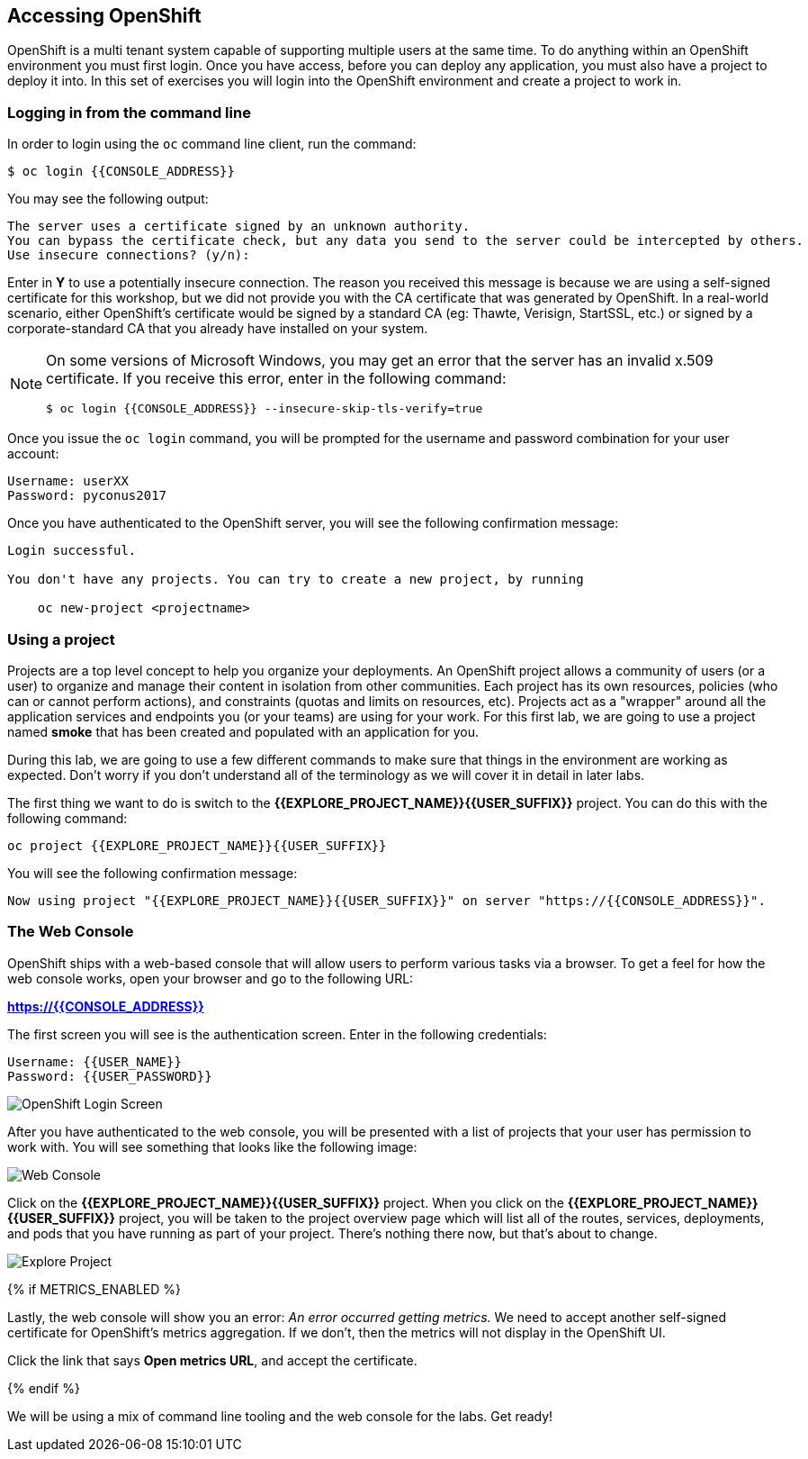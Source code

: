 ## Accessing OpenShift

OpenShift is a multi tenant system capable of supporting multiple users at
the same time. To do anything within an OpenShift environment you must
first login. Once you have access, before you can deploy any application,
you must also have a project to deploy it into. In this set of exercises
you will login into the OpenShift environment and create a project to work
in.

### Logging in from the command line

In order to login using the `oc` command line client, run the command:

[source]
----
$ oc login {{CONSOLE_ADDRESS}}
----

You may see the following output:

[source]
----
The server uses a certificate signed by an unknown authority.
You can bypass the certificate check, but any data you send to the server could be intercepted by others.
Use insecure connections? (y/n):
----

Enter in *Y* to use a potentially insecure connection. The reason you
received this message is because we are using a self-signed certificate for
this workshop, but we did not provide you with the CA certificate that was
generated by OpenShift. In a real-world scenario, either OpenShift's
certificate would be signed by a standard CA (eg: Thawte, Verisign,
StartSSL, etc.) or signed by a corporate-standard CA that you already have
installed on your system.

[NOTE]
====
On some versions of Microsoft Windows, you may get an error that the server
has an invalid x.509 certificate. If you receive this error, enter in the
following command:

[source]
----
$ oc login {{CONSOLE_ADDRESS}} --insecure-skip-tls-verify=true
----
====

Once you issue the `oc login` command, you will be prompted for the
username and password combination for your user account:

[source,role=copypaste]
----
Username: userXX
Password: pyconus2017
----

Once you have authenticated to the OpenShift server, you will see the
following confirmation message:

[source]
----
Login successful.

You don't have any projects. You can try to create a new project, by running

    oc new-project <projectname>
----

### Using a project

Projects are a top level concept to help you organize your deployments. An
OpenShift project allows a community of users (or a user) to organize and manage
their content in isolation from other communities. Each project has its own
resources, policies (who can or cannot perform actions), and constraints (quotas
and limits on resources, etc). Projects act as a "wrapper" around all the
application services and endpoints you (or your teams) are using for your work.
For this first lab, we are going to use a project named *smoke* that has been
created and populated with an application for you.

During this lab, we are going to use a few different commands to make sure that
things in the environment are working as expected.  Don't worry if you don't
understand all of the terminology as we will cover it in detail in later labs.

The first thing we want to do is switch to the *{{EXPLORE_PROJECT_NAME}}{{USER_SUFFIX}}* project. You
can do this with the following command:

[source,role=copypaste]
----
oc project {{EXPLORE_PROJECT_NAME}}{{USER_SUFFIX}}
----

You will see the following confirmation message:

[source]
----
Now using project "{{EXPLORE_PROJECT_NAME}}{{USER_SUFFIX}}" on server "https://{{CONSOLE_ADDRESS}}".
----

### The Web Console

OpenShift ships with a web-based console that will allow users to
perform various tasks via a browser.  To get a feel for how the web console
works, open your browser and go to the following URL:

*link:https://{{CONSOLE_ADDRESS}}[]*

The first screen you will see is the authentication screen.  Enter in the following credentials:

[source]
----
Username: {{USER_NAME}}
Password: {{USER_PASSWORD}}
----

image::ocp-login.png[OpenShift Login Screen]

After you have authenticated to the web console, you will be presented with a
list of projects that your user has permission to work with. You will see
something that looks like the following image:

image::explore-webconsole1.png[Web Console]

Click on the *{{EXPLORE_PROJECT_NAME}}{{USER_SUFFIX}}* project. When you click on the
*{{EXPLORE_PROJECT_NAME}}{{USER_SUFFIX}}* project, you will be taken to the project overview page
which will list all of the routes, services, deployments, and pods that you have
running as part of your project. There's nothing there now, but that's about to
change.

image::explore-webconsole2.png[Explore Project]

{% if METRICS_ENABLED %}

Lastly, the web console will show you an error: _An error occurred getting
metrics._  We need to accept another self-signed certificate for OpenShift's metrics
aggregation. If we don't, then the metrics will not display in the OpenShift UI.

Click the link that says *Open metrics URL*, and accept the certificate.

{% endif %}

We will be using a mix of command line tooling and the web console for the labs.
Get ready!
